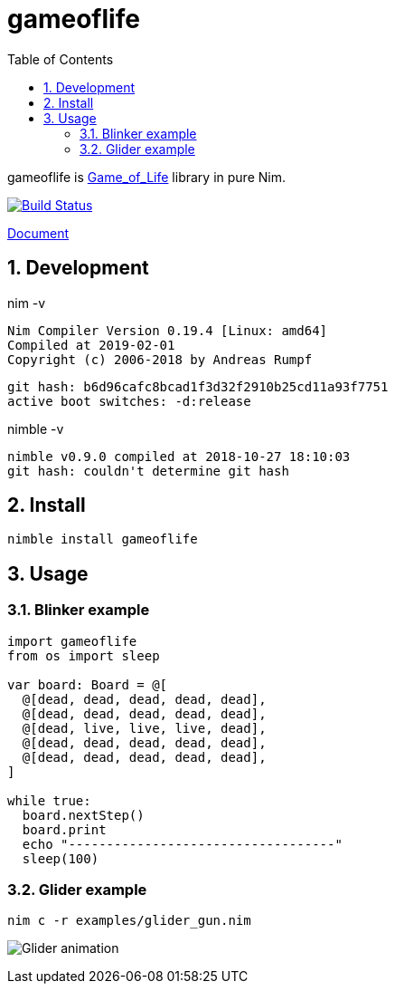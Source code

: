 :toc: left
:sectnums:

= gameoflife

gameoflife is
https://en.wikipedia.org/wiki/Conway%27s_Game_of_Life[Game_of_Life] library in
pure Nim.

image:https://travis-ci.org/jiro4989/gameoflife.svg?branch=master["Build Status", link="https://travis-ci.org/jiro4989/gameoflife"]

https://jiro4989.github.io/gameoflife/doc/html/gameoflife.html[Document]

== Development

nim -v

  Nim Compiler Version 0.19.4 [Linux: amd64]
  Compiled at 2019-02-01
  Copyright (c) 2006-2018 by Andreas Rumpf

  git hash: b6d96cafc8bcad1f3d32f2910b25cd11a93f7751
  active boot switches: -d:release


nimble -v

  nimble v0.9.0 compiled at 2018-10-27 18:10:03
  git hash: couldn't determine git hash

== Install

[source,bash]
nimble install gameoflife

== Usage

=== Blinker example

[source,nim]
----
import gameoflife
from os import sleep

var board: Board = @[
  @[dead, dead, dead, dead, dead],
  @[dead, dead, dead, dead, dead],
  @[dead, live, live, live, dead],
  @[dead, dead, dead, dead, dead],
  @[dead, dead, dead, dead, dead],
]

while true:
  board.nextStep()
  board.print
  echo "-----------------------------------"
  sleep(100)
----

=== Glider example

[source,bash]
nim c -r examples/glider_gun.nim

image:docs/glider.gif["Glider animation"]
